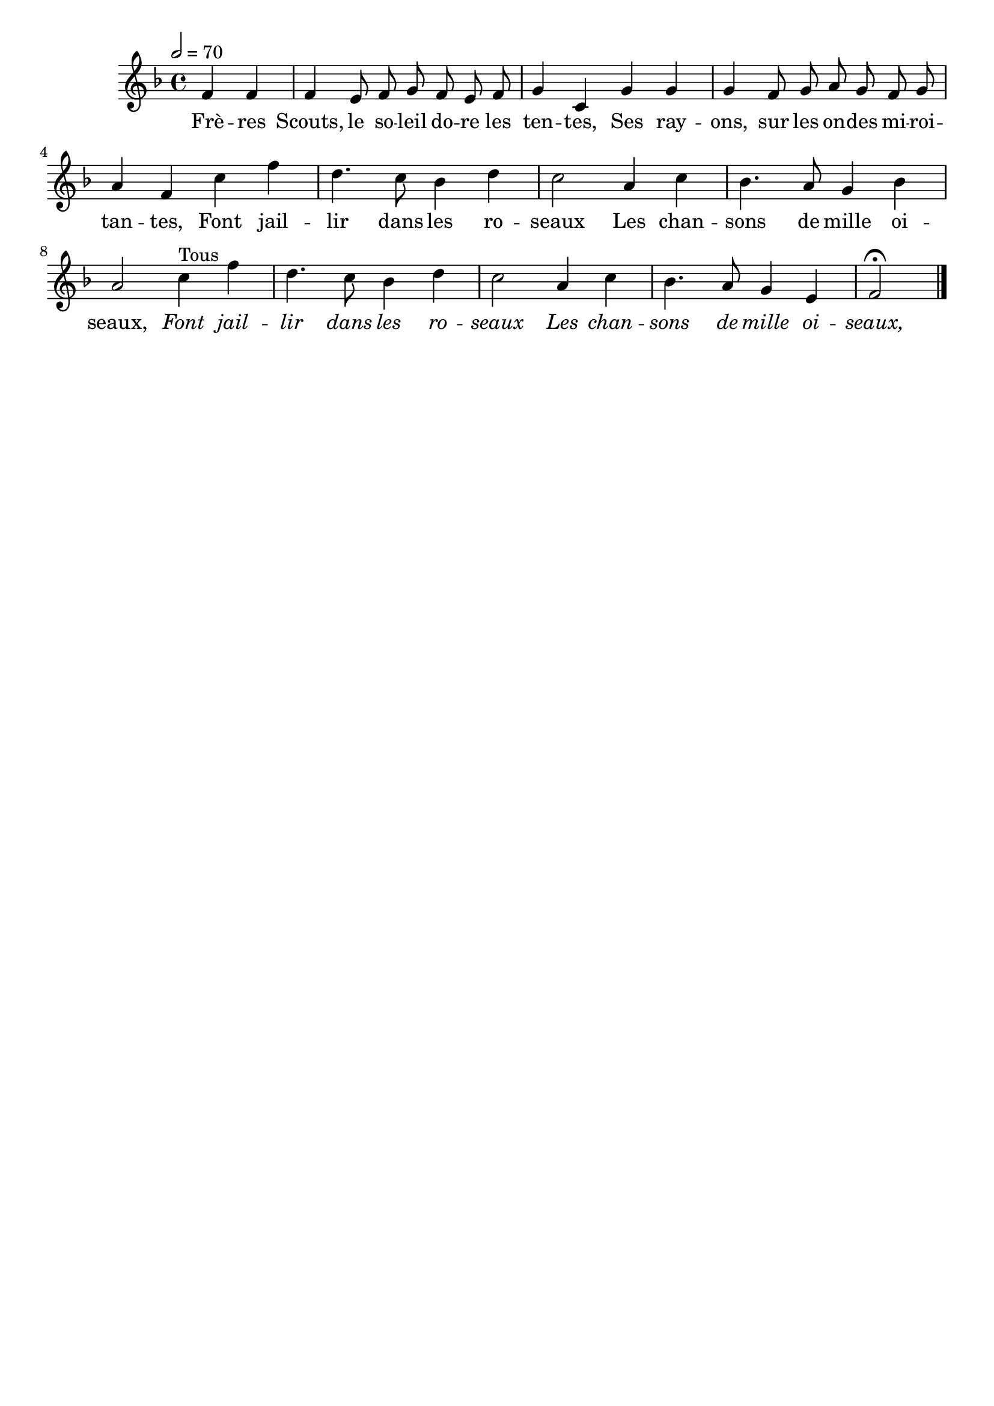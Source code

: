 \version "2.12.1"
\language "français"

\header {
  tagline = ""
  composer = ""
}                                        

MetriqueArmure = {
  \tempo 2=70
  \time 4/4
  \key fa \major
}

italique = { \override Score . LyricText #'font-shape = #'italic }

MusiqueTheme = \relative do' {
	\partial 2 fa4 fa
	fa4 mi8 fa sol fa mi fa
	sol4 do, sol' sol
	sol4 fa8 sol la sol fa sol
	la4 fa do' fa
	re4. do8 sib4 re
	do2 la4 do
	sib4. la8 sol4 sib
	la2 do4^Tous fa
	re4. do8 sib4 re
	do2 la4 do
	sib4. la8 sol4 mi
	\partial 2 fa2\fermata \bar "|."
}

Paroles = \lyricmode {
	Frè -- res Scouts, le so -- leil do -- re les ten -- tes,
	Ses ray -- ons, sur les on -- des mi -- roi -- tan -- tes,
	Font jail -- lir dans les ro -- seaux
	Les chan -- sons de mille oi -- seaux,
	\italique Font jail -- lir dans les ro -- seaux
	Les chan -- sons de mille oi -- seaux,
}

\score{
    \new Staff <<
      \set Staff.midiInstrument = "flute"
      \new Voice = "theme" {
	\autoBeamOff
	\MetriqueArmure
	\MusiqueTheme
      }
      \new Lyrics \lyricsto theme {
	\Paroles
      }                       
    >>
\layout{}
\midi{}
}
